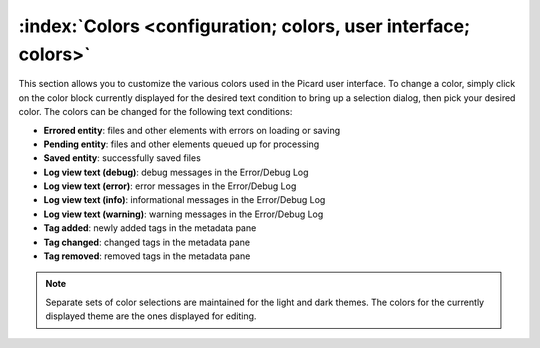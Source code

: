 .. MusicBrainz Picard Documentation Project

:index:`Colors <configuration; colors, user interface; colors>`
===============================================================

.. image:: images/options-interface-colors.png
   :width: 100 %

This section allows you to customize the various colors used in the Picard user interface.  To change a color, simply click on the color block currently displayed for the desired text condition to bring up a selection dialog, then pick your desired color.  The colors can be changed for the following text conditions:

* **Errored entity**: files and other elements with errors on loading or saving

* **Pending entity**: files and other elements queued up for processing

* **Saved entity**: successfully saved files

* **Log view text (debug)**: debug messages in the Error/Debug Log

* **Log view text (error)**: error messages in the Error/Debug Log

* **Log view text (info)**: informational messages in the Error/Debug Log

* **Log view text (warning)**: warning messages in the Error/Debug Log

* **Tag added**: newly added tags in the metadata pane

* **Tag changed**: changed tags in the metadata pane

* **Tag removed**: removed tags in the metadata pane

.. note::

   Separate sets of color selections are maintained for the light and dark themes.  The colors for the currently displayed theme are the ones displayed for editing.
